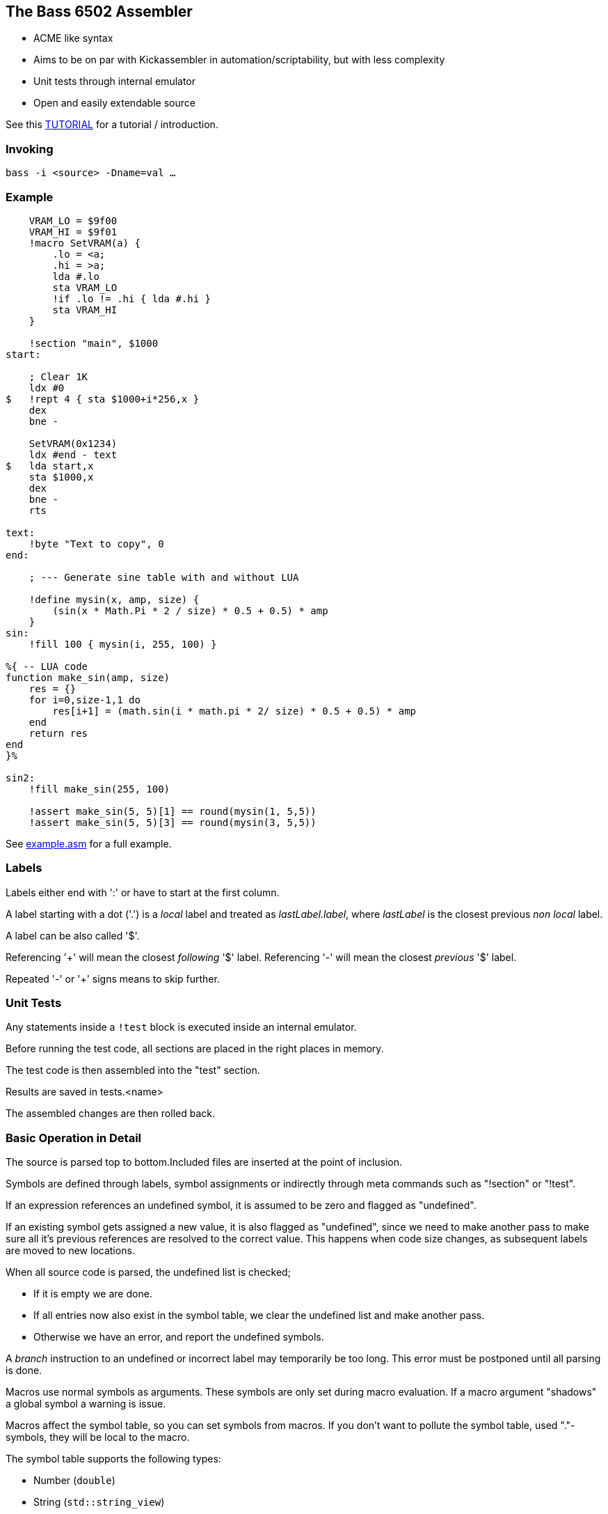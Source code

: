
== The Bass 6502 Assembler

* ACME like syntax
* Aims to be on par with Kickassembler in automation/scriptability,
but with less complexity
* Unit tests through internal emulator
* Open and easily extendable source

See this http://apone.org/bass/part1.html[TUTORIAL] for a tutorial / introduction.

=== Invoking

`bass -i <source> -Dname=val ...`

=== Example

[source,ca65]
----
    VRAM_LO = $9f00
    VRAM_HI = $9f01
    !macro SetVRAM(a) {
        .lo = <a;
        .hi = >a;
        lda #.lo
        sta VRAM_LO
        !if .lo != .hi { lda #.hi }
        sta VRAM_HI
    }

    !section "main", $1000
start:

    ; Clear 1K
    ldx #0
$   !rept 4 { sta $1000+i*256,x }
    dex
    bne -

    SetVRAM(0x1234)
    ldx #end - text
$   lda start,x
    sta $1000,x
    dex
    bne -
    rts

text:
    !byte "Text to copy", 0
end:
    
    ; --- Generate sine table with and without LUA

    !define mysin(x, amp, size) {
        (sin(x * Math.Pi * 2 / size) * 0.5 + 0.5) * amp
    }
sin:
    !fill 100 { mysin(i, 255, 100) } 

%{ -- LUA code
function make_sin(amp, size)
    res = {}
    for i=0,size-1,1 do
        res[i+1] = (math.sin(i * math.pi * 2/ size) * 0.5 + 0.5) * amp
    end
    return res
end
}%

sin2:
    !fill make_sin(255, 100)

    !assert make_sin(5, 5)[1] == round(mysin(1, 5,5))
    !assert make_sin(5, 5)[3] == round(mysin(3, 5,5))
----

See http://apone.org/bass/example.asm.html[example.asm] for a full example.

=== Labels

Labels either end with ':' or have to start at the first column.

A label starting with a dot ('.') is a _local_ label and treated
as _lastLabel.label_, where _lastLabel_ is the closest previous
_non local_ label.

A label can be also called '$'.

Referencing '+' will mean the closest _following_ '$' label.
Referencing '-' will mean the closest _previous_ '$' label.

Repeated '-' or '+' signs means to skip further.


=== Unit Tests

Any statements inside a `!test` block is executed inside an internal
emulator.

Before running the test code, all sections are placed in the right
places in memory.

The test code is then assembled into the "test" section.

Results are saved in tests.<name>

The assembled changes are then rolled back.


=== Basic Operation in Detail

The source is parsed top to bottom.Included files are inserted
at the point of inclusion.

Symbols are defined through labels, symbol assignments or indirectly
through meta commands such as "!section" or "!test".

If an expression references an undefined symbol, it is assumed to
be zero and flagged as "undefined".

If an existing symbol gets assigned a new value, it is also flagged
as "undefined", since we need to make another pass to make sure all
it's previous references are resolved to the correct value.
This happens when code size changes, as subsequent labels are moved
to new locations.

When all source code is parsed, the undefined list is checked;

* If it is empty we are done.
* If all entries now also exist in the symbol table, we clear
the undefined list and make another pass.
* Otherwise we have an error, and report the undefined symbols.

A _branch_ instruction to an undefined or incorrect label may
temporarily be too long. This error must be postponed until all
parsing is done.

Macros use normal symbols as arguments. These symbols are only set
during macro evaluation. If a macro argument "shadows" a global
symbol a warning is issue.

Macros affect the symbol table, so you can set symbols from macros.
If you don't want to pollute the symbol table, used "."-symbols, they
will be local to the macro.

The symbol table supports the following types:

* Number (`double`)
* String (`std::string_view`)
* Byte Array (`std::vector<uint8_t>`)

Only numbers and strings can be expressed as literals.

Arrays are returned from functions, such as `bytes(elems...)` which is the basic
way of creating an array.

=== Limitations of the parser

Currently the parser evaluates everything while parsing. This means
that it is not possible to _parse_ an expression without _evaluating_ it.

To support delayed (macros) or skipped (if) evaluation, the parser
recognizes blocks ( `'{' anything '}'` ) and saves the contents without
evaluating it.

If we rewrite the parser to create an AST for delayed evaluation, more
advanced constructs would be possible.




